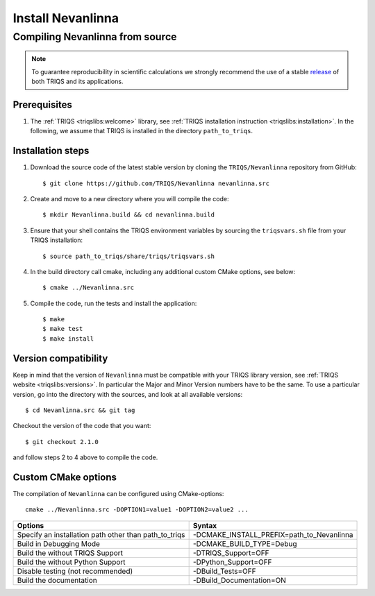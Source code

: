 .. highlight:: bash

.. _install:

Install Nevanlinna
*******************

Compiling Nevanlinna from source
===============================

.. note:: To guarantee reproducibility in scientific calculations we strongly recommend the use of a stable `release <https://github.com/TRIQS/triqs/releases>`_ of both TRIQS and its applications.

Prerequisites
-------------

#. The :ref:`TRIQS <triqslibs:welcome>` library, see :ref:`TRIQS installation instruction <triqslibs:installation>`.
   In the following, we assume that TRIQS is installed in the directory ``path_to_triqs``.

Installation steps
------------------

#. Download the source code of the latest stable version by cloning the ``TRIQS/Nevanlinna`` repository from GitHub::

     $ git clone https://github.com/TRIQS/Nevanlinna nevanlinna.src

#. Create and move to a new directory where you will compile the code::

     $ mkdir Nevanlinna.build && cd nevanlinna.build

#. Ensure that your shell contains the TRIQS environment variables by sourcing the ``triqsvars.sh`` file from your TRIQS installation::

     $ source path_to_triqs/share/triqs/triqsvars.sh

#. In the build directory call cmake, including any additional custom CMake options, see below::

     $ cmake ../Nevanlinna.src

#. Compile the code, run the tests and install the application::

     $ make
     $ make test
     $ make install

Version compatibility
---------------------

Keep in mind that the version of ``Nevanlinna`` must be compatible with your TRIQS library version,
see :ref:`TRIQS website <triqslibs:versions>`.
In particular the Major and Minor Version numbers have to be the same.
To use a particular version, go into the directory with the sources, and look at all available versions::

     $ cd Nevanlinna.src && git tag

Checkout the version of the code that you want::

     $ git checkout 2.1.0

and follow steps 2 to 4 above to compile the code.

Custom CMake options
--------------------

The compilation of ``Nevanlinna`` can be configured using CMake-options::

    cmake ../Nevanlinna.src -DOPTION1=value1 -DOPTION2=value2 ...

+-----------------------------------------------------------------+-----------------------------------------------+
| Options                                                         | Syntax                                        |
+=================================================================+===============================================+
| Specify an installation path other than path_to_triqs           | -DCMAKE_INSTALL_PREFIX=path_to_Nevanlinna     |
+-----------------------------------------------------------------+-----------------------------------------------+
| Build in Debugging Mode                                         | -DCMAKE_BUILD_TYPE=Debug                      |
+-----------------------------------------------------------------+-----------------------------------------------+
| Build the without TRIQS Support                                 | -DTRIQS_Support=OFF                           |
+-----------------------------------------------------------------+-----------------------------------------------+
| Build the without Python Support                                | -DPython_Support=OFF                          |
+-----------------------------------------------------------------+-----------------------------------------------+
| Disable testing (not recommended)                               | -DBuild_Tests=OFF                             |
+-----------------------------------------------------------------+-----------------------------------------------+
| Build the documentation                                         | -DBuild_Documentation=ON                      |
+-----------------------------------------------------------------+-----------------------------------------------+
